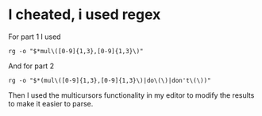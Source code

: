 * I cheated, i used regex
For part 1 I used
#+BEGIN_SRC
rg -o "$*mul\([0-9]{1,3},[0-9]{1,3}\)"
#+END_SRC
And for part 2
#+BEGIN_SRC
rg -o "$*(mul\([0-9]{1,3},[0-9]{1,3}\)|do\(\)|don't\(\))"
#+END_SRC

Then I used the multicursors functionality in my editor to modify the results to make it easier to parse.
